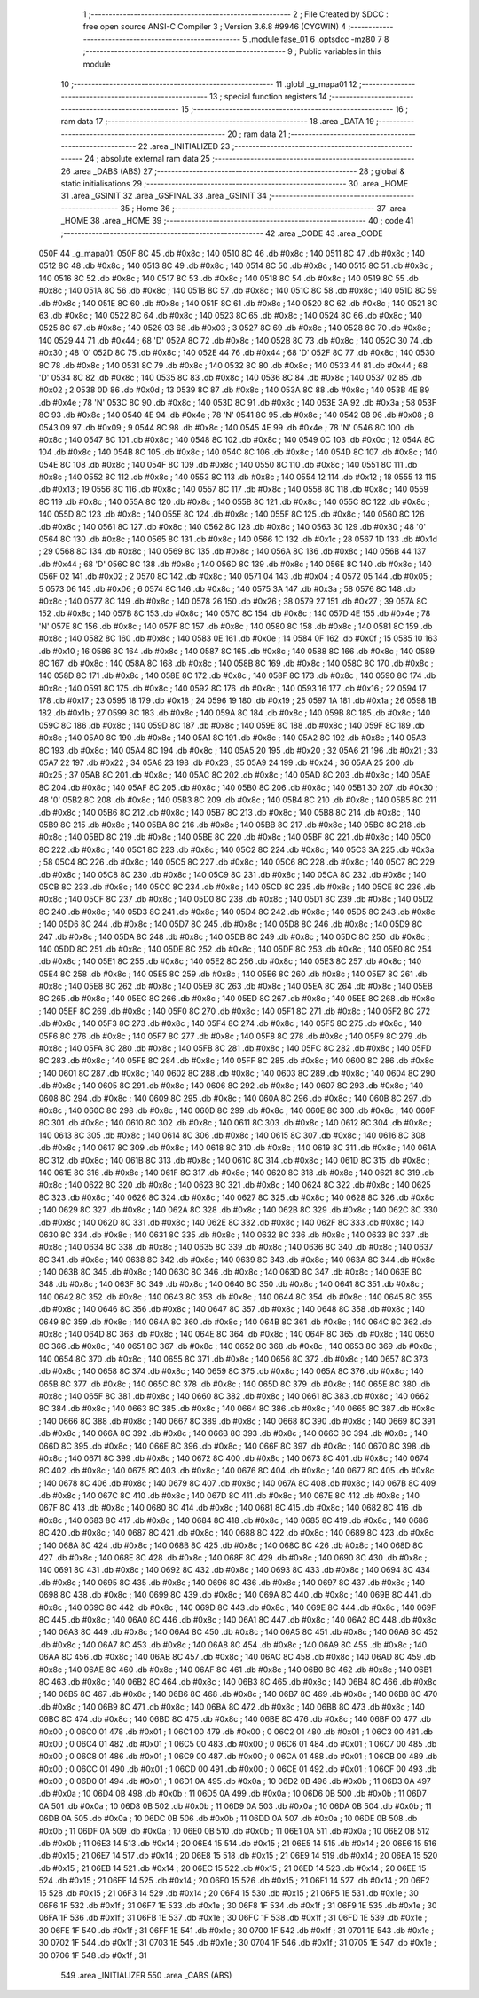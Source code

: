                               1 ;--------------------------------------------------------
                              2 ; File Created by SDCC : free open source ANSI-C Compiler
                              3 ; Version 3.6.8 #9946 (CYGWIN)
                              4 ;--------------------------------------------------------
                              5 	.module fase_01
                              6 	.optsdcc -mz80
                              7 	
                              8 ;--------------------------------------------------------
                              9 ; Public variables in this module
                             10 ;--------------------------------------------------------
                             11 	.globl _g_mapa01
                             12 ;--------------------------------------------------------
                             13 ; special function registers
                             14 ;--------------------------------------------------------
                             15 ;--------------------------------------------------------
                             16 ; ram data
                             17 ;--------------------------------------------------------
                             18 	.area _DATA
                             19 ;--------------------------------------------------------
                             20 ; ram data
                             21 ;--------------------------------------------------------
                             22 	.area _INITIALIZED
                             23 ;--------------------------------------------------------
                             24 ; absolute external ram data
                             25 ;--------------------------------------------------------
                             26 	.area _DABS (ABS)
                             27 ;--------------------------------------------------------
                             28 ; global & static initialisations
                             29 ;--------------------------------------------------------
                             30 	.area _HOME
                             31 	.area _GSINIT
                             32 	.area _GSFINAL
                             33 	.area _GSINIT
                             34 ;--------------------------------------------------------
                             35 ; Home
                             36 ;--------------------------------------------------------
                             37 	.area _HOME
                             38 	.area _HOME
                             39 ;--------------------------------------------------------
                             40 ; code
                             41 ;--------------------------------------------------------
                             42 	.area _CODE
                             43 	.area _CODE
   050F                      44 _g_mapa01:
   050F 8C                   45 	.db #0x8c	; 140
   0510 8C                   46 	.db #0x8c	; 140
   0511 8C                   47 	.db #0x8c	; 140
   0512 8C                   48 	.db #0x8c	; 140
   0513 8C                   49 	.db #0x8c	; 140
   0514 8C                   50 	.db #0x8c	; 140
   0515 8C                   51 	.db #0x8c	; 140
   0516 8C                   52 	.db #0x8c	; 140
   0517 8C                   53 	.db #0x8c	; 140
   0518 8C                   54 	.db #0x8c	; 140
   0519 8C                   55 	.db #0x8c	; 140
   051A 8C                   56 	.db #0x8c	; 140
   051B 8C                   57 	.db #0x8c	; 140
   051C 8C                   58 	.db #0x8c	; 140
   051D 8C                   59 	.db #0x8c	; 140
   051E 8C                   60 	.db #0x8c	; 140
   051F 8C                   61 	.db #0x8c	; 140
   0520 8C                   62 	.db #0x8c	; 140
   0521 8C                   63 	.db #0x8c	; 140
   0522 8C                   64 	.db #0x8c	; 140
   0523 8C                   65 	.db #0x8c	; 140
   0524 8C                   66 	.db #0x8c	; 140
   0525 8C                   67 	.db #0x8c	; 140
   0526 03                   68 	.db #0x03	; 3
   0527 8C                   69 	.db #0x8c	; 140
   0528 8C                   70 	.db #0x8c	; 140
   0529 44                   71 	.db #0x44	; 68	'D'
   052A 8C                   72 	.db #0x8c	; 140
   052B 8C                   73 	.db #0x8c	; 140
   052C 30                   74 	.db #0x30	; 48	'0'
   052D 8C                   75 	.db #0x8c	; 140
   052E 44                   76 	.db #0x44	; 68	'D'
   052F 8C                   77 	.db #0x8c	; 140
   0530 8C                   78 	.db #0x8c	; 140
   0531 8C                   79 	.db #0x8c	; 140
   0532 8C                   80 	.db #0x8c	; 140
   0533 44                   81 	.db #0x44	; 68	'D'
   0534 8C                   82 	.db #0x8c	; 140
   0535 8C                   83 	.db #0x8c	; 140
   0536 8C                   84 	.db #0x8c	; 140
   0537 02                   85 	.db #0x02	; 2
   0538 0D                   86 	.db #0x0d	; 13
   0539 8C                   87 	.db #0x8c	; 140
   053A 8C                   88 	.db #0x8c	; 140
   053B 4E                   89 	.db #0x4e	; 78	'N'
   053C 8C                   90 	.db #0x8c	; 140
   053D 8C                   91 	.db #0x8c	; 140
   053E 3A                   92 	.db #0x3a	; 58
   053F 8C                   93 	.db #0x8c	; 140
   0540 4E                   94 	.db #0x4e	; 78	'N'
   0541 8C                   95 	.db #0x8c	; 140
   0542 08                   96 	.db #0x08	; 8
   0543 09                   97 	.db #0x09	; 9
   0544 8C                   98 	.db #0x8c	; 140
   0545 4E                   99 	.db #0x4e	; 78	'N'
   0546 8C                  100 	.db #0x8c	; 140
   0547 8C                  101 	.db #0x8c	; 140
   0548 8C                  102 	.db #0x8c	; 140
   0549 0C                  103 	.db #0x0c	; 12
   054A 8C                  104 	.db #0x8c	; 140
   054B 8C                  105 	.db #0x8c	; 140
   054C 8C                  106 	.db #0x8c	; 140
   054D 8C                  107 	.db #0x8c	; 140
   054E 8C                  108 	.db #0x8c	; 140
   054F 8C                  109 	.db #0x8c	; 140
   0550 8C                  110 	.db #0x8c	; 140
   0551 8C                  111 	.db #0x8c	; 140
   0552 8C                  112 	.db #0x8c	; 140
   0553 8C                  113 	.db #0x8c	; 140
   0554 12                  114 	.db #0x12	; 18
   0555 13                  115 	.db #0x13	; 19
   0556 8C                  116 	.db #0x8c	; 140
   0557 8C                  117 	.db #0x8c	; 140
   0558 8C                  118 	.db #0x8c	; 140
   0559 8C                  119 	.db #0x8c	; 140
   055A 8C                  120 	.db #0x8c	; 140
   055B 8C                  121 	.db #0x8c	; 140
   055C 8C                  122 	.db #0x8c	; 140
   055D 8C                  123 	.db #0x8c	; 140
   055E 8C                  124 	.db #0x8c	; 140
   055F 8C                  125 	.db #0x8c	; 140
   0560 8C                  126 	.db #0x8c	; 140
   0561 8C                  127 	.db #0x8c	; 140
   0562 8C                  128 	.db #0x8c	; 140
   0563 30                  129 	.db #0x30	; 48	'0'
   0564 8C                  130 	.db #0x8c	; 140
   0565 8C                  131 	.db #0x8c	; 140
   0566 1C                  132 	.db #0x1c	; 28
   0567 1D                  133 	.db #0x1d	; 29
   0568 8C                  134 	.db #0x8c	; 140
   0569 8C                  135 	.db #0x8c	; 140
   056A 8C                  136 	.db #0x8c	; 140
   056B 44                  137 	.db #0x44	; 68	'D'
   056C 8C                  138 	.db #0x8c	; 140
   056D 8C                  139 	.db #0x8c	; 140
   056E 8C                  140 	.db #0x8c	; 140
   056F 02                  141 	.db #0x02	; 2
   0570 8C                  142 	.db #0x8c	; 140
   0571 04                  143 	.db #0x04	; 4
   0572 05                  144 	.db #0x05	; 5
   0573 06                  145 	.db #0x06	; 6
   0574 8C                  146 	.db #0x8c	; 140
   0575 3A                  147 	.db #0x3a	; 58
   0576 8C                  148 	.db #0x8c	; 140
   0577 8C                  149 	.db #0x8c	; 140
   0578 26                  150 	.db #0x26	; 38
   0579 27                  151 	.db #0x27	; 39
   057A 8C                  152 	.db #0x8c	; 140
   057B 8C                  153 	.db #0x8c	; 140
   057C 8C                  154 	.db #0x8c	; 140
   057D 4E                  155 	.db #0x4e	; 78	'N'
   057E 8C                  156 	.db #0x8c	; 140
   057F 8C                  157 	.db #0x8c	; 140
   0580 8C                  158 	.db #0x8c	; 140
   0581 8C                  159 	.db #0x8c	; 140
   0582 8C                  160 	.db #0x8c	; 140
   0583 0E                  161 	.db #0x0e	; 14
   0584 0F                  162 	.db #0x0f	; 15
   0585 10                  163 	.db #0x10	; 16
   0586 8C                  164 	.db #0x8c	; 140
   0587 8C                  165 	.db #0x8c	; 140
   0588 8C                  166 	.db #0x8c	; 140
   0589 8C                  167 	.db #0x8c	; 140
   058A 8C                  168 	.db #0x8c	; 140
   058B 8C                  169 	.db #0x8c	; 140
   058C 8C                  170 	.db #0x8c	; 140
   058D 8C                  171 	.db #0x8c	; 140
   058E 8C                  172 	.db #0x8c	; 140
   058F 8C                  173 	.db #0x8c	; 140
   0590 8C                  174 	.db #0x8c	; 140
   0591 8C                  175 	.db #0x8c	; 140
   0592 8C                  176 	.db #0x8c	; 140
   0593 16                  177 	.db #0x16	; 22
   0594 17                  178 	.db #0x17	; 23
   0595 18                  179 	.db #0x18	; 24
   0596 19                  180 	.db #0x19	; 25
   0597 1A                  181 	.db #0x1a	; 26
   0598 1B                  182 	.db #0x1b	; 27
   0599 8C                  183 	.db #0x8c	; 140
   059A 8C                  184 	.db #0x8c	; 140
   059B 8C                  185 	.db #0x8c	; 140
   059C 8C                  186 	.db #0x8c	; 140
   059D 8C                  187 	.db #0x8c	; 140
   059E 8C                  188 	.db #0x8c	; 140
   059F 8C                  189 	.db #0x8c	; 140
   05A0 8C                  190 	.db #0x8c	; 140
   05A1 8C                  191 	.db #0x8c	; 140
   05A2 8C                  192 	.db #0x8c	; 140
   05A3 8C                  193 	.db #0x8c	; 140
   05A4 8C                  194 	.db #0x8c	; 140
   05A5 20                  195 	.db #0x20	; 32
   05A6 21                  196 	.db #0x21	; 33
   05A7 22                  197 	.db #0x22	; 34
   05A8 23                  198 	.db #0x23	; 35
   05A9 24                  199 	.db #0x24	; 36
   05AA 25                  200 	.db #0x25	; 37
   05AB 8C                  201 	.db #0x8c	; 140
   05AC 8C                  202 	.db #0x8c	; 140
   05AD 8C                  203 	.db #0x8c	; 140
   05AE 8C                  204 	.db #0x8c	; 140
   05AF 8C                  205 	.db #0x8c	; 140
   05B0 8C                  206 	.db #0x8c	; 140
   05B1 30                  207 	.db #0x30	; 48	'0'
   05B2 8C                  208 	.db #0x8c	; 140
   05B3 8C                  209 	.db #0x8c	; 140
   05B4 8C                  210 	.db #0x8c	; 140
   05B5 8C                  211 	.db #0x8c	; 140
   05B6 8C                  212 	.db #0x8c	; 140
   05B7 8C                  213 	.db #0x8c	; 140
   05B8 8C                  214 	.db #0x8c	; 140
   05B9 8C                  215 	.db #0x8c	; 140
   05BA 8C                  216 	.db #0x8c	; 140
   05BB 8C                  217 	.db #0x8c	; 140
   05BC 8C                  218 	.db #0x8c	; 140
   05BD 8C                  219 	.db #0x8c	; 140
   05BE 8C                  220 	.db #0x8c	; 140
   05BF 8C                  221 	.db #0x8c	; 140
   05C0 8C                  222 	.db #0x8c	; 140
   05C1 8C                  223 	.db #0x8c	; 140
   05C2 8C                  224 	.db #0x8c	; 140
   05C3 3A                  225 	.db #0x3a	; 58
   05C4 8C                  226 	.db #0x8c	; 140
   05C5 8C                  227 	.db #0x8c	; 140
   05C6 8C                  228 	.db #0x8c	; 140
   05C7 8C                  229 	.db #0x8c	; 140
   05C8 8C                  230 	.db #0x8c	; 140
   05C9 8C                  231 	.db #0x8c	; 140
   05CA 8C                  232 	.db #0x8c	; 140
   05CB 8C                  233 	.db #0x8c	; 140
   05CC 8C                  234 	.db #0x8c	; 140
   05CD 8C                  235 	.db #0x8c	; 140
   05CE 8C                  236 	.db #0x8c	; 140
   05CF 8C                  237 	.db #0x8c	; 140
   05D0 8C                  238 	.db #0x8c	; 140
   05D1 8C                  239 	.db #0x8c	; 140
   05D2 8C                  240 	.db #0x8c	; 140
   05D3 8C                  241 	.db #0x8c	; 140
   05D4 8C                  242 	.db #0x8c	; 140
   05D5 8C                  243 	.db #0x8c	; 140
   05D6 8C                  244 	.db #0x8c	; 140
   05D7 8C                  245 	.db #0x8c	; 140
   05D8 8C                  246 	.db #0x8c	; 140
   05D9 8C                  247 	.db #0x8c	; 140
   05DA 8C                  248 	.db #0x8c	; 140
   05DB 8C                  249 	.db #0x8c	; 140
   05DC 8C                  250 	.db #0x8c	; 140
   05DD 8C                  251 	.db #0x8c	; 140
   05DE 8C                  252 	.db #0x8c	; 140
   05DF 8C                  253 	.db #0x8c	; 140
   05E0 8C                  254 	.db #0x8c	; 140
   05E1 8C                  255 	.db #0x8c	; 140
   05E2 8C                  256 	.db #0x8c	; 140
   05E3 8C                  257 	.db #0x8c	; 140
   05E4 8C                  258 	.db #0x8c	; 140
   05E5 8C                  259 	.db #0x8c	; 140
   05E6 8C                  260 	.db #0x8c	; 140
   05E7 8C                  261 	.db #0x8c	; 140
   05E8 8C                  262 	.db #0x8c	; 140
   05E9 8C                  263 	.db #0x8c	; 140
   05EA 8C                  264 	.db #0x8c	; 140
   05EB 8C                  265 	.db #0x8c	; 140
   05EC 8C                  266 	.db #0x8c	; 140
   05ED 8C                  267 	.db #0x8c	; 140
   05EE 8C                  268 	.db #0x8c	; 140
   05EF 8C                  269 	.db #0x8c	; 140
   05F0 8C                  270 	.db #0x8c	; 140
   05F1 8C                  271 	.db #0x8c	; 140
   05F2 8C                  272 	.db #0x8c	; 140
   05F3 8C                  273 	.db #0x8c	; 140
   05F4 8C                  274 	.db #0x8c	; 140
   05F5 8C                  275 	.db #0x8c	; 140
   05F6 8C                  276 	.db #0x8c	; 140
   05F7 8C                  277 	.db #0x8c	; 140
   05F8 8C                  278 	.db #0x8c	; 140
   05F9 8C                  279 	.db #0x8c	; 140
   05FA 8C                  280 	.db #0x8c	; 140
   05FB 8C                  281 	.db #0x8c	; 140
   05FC 8C                  282 	.db #0x8c	; 140
   05FD 8C                  283 	.db #0x8c	; 140
   05FE 8C                  284 	.db #0x8c	; 140
   05FF 8C                  285 	.db #0x8c	; 140
   0600 8C                  286 	.db #0x8c	; 140
   0601 8C                  287 	.db #0x8c	; 140
   0602 8C                  288 	.db #0x8c	; 140
   0603 8C                  289 	.db #0x8c	; 140
   0604 8C                  290 	.db #0x8c	; 140
   0605 8C                  291 	.db #0x8c	; 140
   0606 8C                  292 	.db #0x8c	; 140
   0607 8C                  293 	.db #0x8c	; 140
   0608 8C                  294 	.db #0x8c	; 140
   0609 8C                  295 	.db #0x8c	; 140
   060A 8C                  296 	.db #0x8c	; 140
   060B 8C                  297 	.db #0x8c	; 140
   060C 8C                  298 	.db #0x8c	; 140
   060D 8C                  299 	.db #0x8c	; 140
   060E 8C                  300 	.db #0x8c	; 140
   060F 8C                  301 	.db #0x8c	; 140
   0610 8C                  302 	.db #0x8c	; 140
   0611 8C                  303 	.db #0x8c	; 140
   0612 8C                  304 	.db #0x8c	; 140
   0613 8C                  305 	.db #0x8c	; 140
   0614 8C                  306 	.db #0x8c	; 140
   0615 8C                  307 	.db #0x8c	; 140
   0616 8C                  308 	.db #0x8c	; 140
   0617 8C                  309 	.db #0x8c	; 140
   0618 8C                  310 	.db #0x8c	; 140
   0619 8C                  311 	.db #0x8c	; 140
   061A 8C                  312 	.db #0x8c	; 140
   061B 8C                  313 	.db #0x8c	; 140
   061C 8C                  314 	.db #0x8c	; 140
   061D 8C                  315 	.db #0x8c	; 140
   061E 8C                  316 	.db #0x8c	; 140
   061F 8C                  317 	.db #0x8c	; 140
   0620 8C                  318 	.db #0x8c	; 140
   0621 8C                  319 	.db #0x8c	; 140
   0622 8C                  320 	.db #0x8c	; 140
   0623 8C                  321 	.db #0x8c	; 140
   0624 8C                  322 	.db #0x8c	; 140
   0625 8C                  323 	.db #0x8c	; 140
   0626 8C                  324 	.db #0x8c	; 140
   0627 8C                  325 	.db #0x8c	; 140
   0628 8C                  326 	.db #0x8c	; 140
   0629 8C                  327 	.db #0x8c	; 140
   062A 8C                  328 	.db #0x8c	; 140
   062B 8C                  329 	.db #0x8c	; 140
   062C 8C                  330 	.db #0x8c	; 140
   062D 8C                  331 	.db #0x8c	; 140
   062E 8C                  332 	.db #0x8c	; 140
   062F 8C                  333 	.db #0x8c	; 140
   0630 8C                  334 	.db #0x8c	; 140
   0631 8C                  335 	.db #0x8c	; 140
   0632 8C                  336 	.db #0x8c	; 140
   0633 8C                  337 	.db #0x8c	; 140
   0634 8C                  338 	.db #0x8c	; 140
   0635 8C                  339 	.db #0x8c	; 140
   0636 8C                  340 	.db #0x8c	; 140
   0637 8C                  341 	.db #0x8c	; 140
   0638 8C                  342 	.db #0x8c	; 140
   0639 8C                  343 	.db #0x8c	; 140
   063A 8C                  344 	.db #0x8c	; 140
   063B 8C                  345 	.db #0x8c	; 140
   063C 8C                  346 	.db #0x8c	; 140
   063D 8C                  347 	.db #0x8c	; 140
   063E 8C                  348 	.db #0x8c	; 140
   063F 8C                  349 	.db #0x8c	; 140
   0640 8C                  350 	.db #0x8c	; 140
   0641 8C                  351 	.db #0x8c	; 140
   0642 8C                  352 	.db #0x8c	; 140
   0643 8C                  353 	.db #0x8c	; 140
   0644 8C                  354 	.db #0x8c	; 140
   0645 8C                  355 	.db #0x8c	; 140
   0646 8C                  356 	.db #0x8c	; 140
   0647 8C                  357 	.db #0x8c	; 140
   0648 8C                  358 	.db #0x8c	; 140
   0649 8C                  359 	.db #0x8c	; 140
   064A 8C                  360 	.db #0x8c	; 140
   064B 8C                  361 	.db #0x8c	; 140
   064C 8C                  362 	.db #0x8c	; 140
   064D 8C                  363 	.db #0x8c	; 140
   064E 8C                  364 	.db #0x8c	; 140
   064F 8C                  365 	.db #0x8c	; 140
   0650 8C                  366 	.db #0x8c	; 140
   0651 8C                  367 	.db #0x8c	; 140
   0652 8C                  368 	.db #0x8c	; 140
   0653 8C                  369 	.db #0x8c	; 140
   0654 8C                  370 	.db #0x8c	; 140
   0655 8C                  371 	.db #0x8c	; 140
   0656 8C                  372 	.db #0x8c	; 140
   0657 8C                  373 	.db #0x8c	; 140
   0658 8C                  374 	.db #0x8c	; 140
   0659 8C                  375 	.db #0x8c	; 140
   065A 8C                  376 	.db #0x8c	; 140
   065B 8C                  377 	.db #0x8c	; 140
   065C 8C                  378 	.db #0x8c	; 140
   065D 8C                  379 	.db #0x8c	; 140
   065E 8C                  380 	.db #0x8c	; 140
   065F 8C                  381 	.db #0x8c	; 140
   0660 8C                  382 	.db #0x8c	; 140
   0661 8C                  383 	.db #0x8c	; 140
   0662 8C                  384 	.db #0x8c	; 140
   0663 8C                  385 	.db #0x8c	; 140
   0664 8C                  386 	.db #0x8c	; 140
   0665 8C                  387 	.db #0x8c	; 140
   0666 8C                  388 	.db #0x8c	; 140
   0667 8C                  389 	.db #0x8c	; 140
   0668 8C                  390 	.db #0x8c	; 140
   0669 8C                  391 	.db #0x8c	; 140
   066A 8C                  392 	.db #0x8c	; 140
   066B 8C                  393 	.db #0x8c	; 140
   066C 8C                  394 	.db #0x8c	; 140
   066D 8C                  395 	.db #0x8c	; 140
   066E 8C                  396 	.db #0x8c	; 140
   066F 8C                  397 	.db #0x8c	; 140
   0670 8C                  398 	.db #0x8c	; 140
   0671 8C                  399 	.db #0x8c	; 140
   0672 8C                  400 	.db #0x8c	; 140
   0673 8C                  401 	.db #0x8c	; 140
   0674 8C                  402 	.db #0x8c	; 140
   0675 8C                  403 	.db #0x8c	; 140
   0676 8C                  404 	.db #0x8c	; 140
   0677 8C                  405 	.db #0x8c	; 140
   0678 8C                  406 	.db #0x8c	; 140
   0679 8C                  407 	.db #0x8c	; 140
   067A 8C                  408 	.db #0x8c	; 140
   067B 8C                  409 	.db #0x8c	; 140
   067C 8C                  410 	.db #0x8c	; 140
   067D 8C                  411 	.db #0x8c	; 140
   067E 8C                  412 	.db #0x8c	; 140
   067F 8C                  413 	.db #0x8c	; 140
   0680 8C                  414 	.db #0x8c	; 140
   0681 8C                  415 	.db #0x8c	; 140
   0682 8C                  416 	.db #0x8c	; 140
   0683 8C                  417 	.db #0x8c	; 140
   0684 8C                  418 	.db #0x8c	; 140
   0685 8C                  419 	.db #0x8c	; 140
   0686 8C                  420 	.db #0x8c	; 140
   0687 8C                  421 	.db #0x8c	; 140
   0688 8C                  422 	.db #0x8c	; 140
   0689 8C                  423 	.db #0x8c	; 140
   068A 8C                  424 	.db #0x8c	; 140
   068B 8C                  425 	.db #0x8c	; 140
   068C 8C                  426 	.db #0x8c	; 140
   068D 8C                  427 	.db #0x8c	; 140
   068E 8C                  428 	.db #0x8c	; 140
   068F 8C                  429 	.db #0x8c	; 140
   0690 8C                  430 	.db #0x8c	; 140
   0691 8C                  431 	.db #0x8c	; 140
   0692 8C                  432 	.db #0x8c	; 140
   0693 8C                  433 	.db #0x8c	; 140
   0694 8C                  434 	.db #0x8c	; 140
   0695 8C                  435 	.db #0x8c	; 140
   0696 8C                  436 	.db #0x8c	; 140
   0697 8C                  437 	.db #0x8c	; 140
   0698 8C                  438 	.db #0x8c	; 140
   0699 8C                  439 	.db #0x8c	; 140
   069A 8C                  440 	.db #0x8c	; 140
   069B 8C                  441 	.db #0x8c	; 140
   069C 8C                  442 	.db #0x8c	; 140
   069D 8C                  443 	.db #0x8c	; 140
   069E 8C                  444 	.db #0x8c	; 140
   069F 8C                  445 	.db #0x8c	; 140
   06A0 8C                  446 	.db #0x8c	; 140
   06A1 8C                  447 	.db #0x8c	; 140
   06A2 8C                  448 	.db #0x8c	; 140
   06A3 8C                  449 	.db #0x8c	; 140
   06A4 8C                  450 	.db #0x8c	; 140
   06A5 8C                  451 	.db #0x8c	; 140
   06A6 8C                  452 	.db #0x8c	; 140
   06A7 8C                  453 	.db #0x8c	; 140
   06A8 8C                  454 	.db #0x8c	; 140
   06A9 8C                  455 	.db #0x8c	; 140
   06AA 8C                  456 	.db #0x8c	; 140
   06AB 8C                  457 	.db #0x8c	; 140
   06AC 8C                  458 	.db #0x8c	; 140
   06AD 8C                  459 	.db #0x8c	; 140
   06AE 8C                  460 	.db #0x8c	; 140
   06AF 8C                  461 	.db #0x8c	; 140
   06B0 8C                  462 	.db #0x8c	; 140
   06B1 8C                  463 	.db #0x8c	; 140
   06B2 8C                  464 	.db #0x8c	; 140
   06B3 8C                  465 	.db #0x8c	; 140
   06B4 8C                  466 	.db #0x8c	; 140
   06B5 8C                  467 	.db #0x8c	; 140
   06B6 8C                  468 	.db #0x8c	; 140
   06B7 8C                  469 	.db #0x8c	; 140
   06B8 8C                  470 	.db #0x8c	; 140
   06B9 8C                  471 	.db #0x8c	; 140
   06BA 8C                  472 	.db #0x8c	; 140
   06BB 8C                  473 	.db #0x8c	; 140
   06BC 8C                  474 	.db #0x8c	; 140
   06BD 8C                  475 	.db #0x8c	; 140
   06BE 8C                  476 	.db #0x8c	; 140
   06BF 00                  477 	.db #0x00	; 0
   06C0 01                  478 	.db #0x01	; 1
   06C1 00                  479 	.db #0x00	; 0
   06C2 01                  480 	.db #0x01	; 1
   06C3 00                  481 	.db #0x00	; 0
   06C4 01                  482 	.db #0x01	; 1
   06C5 00                  483 	.db #0x00	; 0
   06C6 01                  484 	.db #0x01	; 1
   06C7 00                  485 	.db #0x00	; 0
   06C8 01                  486 	.db #0x01	; 1
   06C9 00                  487 	.db #0x00	; 0
   06CA 01                  488 	.db #0x01	; 1
   06CB 00                  489 	.db #0x00	; 0
   06CC 01                  490 	.db #0x01	; 1
   06CD 00                  491 	.db #0x00	; 0
   06CE 01                  492 	.db #0x01	; 1
   06CF 00                  493 	.db #0x00	; 0
   06D0 01                  494 	.db #0x01	; 1
   06D1 0A                  495 	.db #0x0a	; 10
   06D2 0B                  496 	.db #0x0b	; 11
   06D3 0A                  497 	.db #0x0a	; 10
   06D4 0B                  498 	.db #0x0b	; 11
   06D5 0A                  499 	.db #0x0a	; 10
   06D6 0B                  500 	.db #0x0b	; 11
   06D7 0A                  501 	.db #0x0a	; 10
   06D8 0B                  502 	.db #0x0b	; 11
   06D9 0A                  503 	.db #0x0a	; 10
   06DA 0B                  504 	.db #0x0b	; 11
   06DB 0A                  505 	.db #0x0a	; 10
   06DC 0B                  506 	.db #0x0b	; 11
   06DD 0A                  507 	.db #0x0a	; 10
   06DE 0B                  508 	.db #0x0b	; 11
   06DF 0A                  509 	.db #0x0a	; 10
   06E0 0B                  510 	.db #0x0b	; 11
   06E1 0A                  511 	.db #0x0a	; 10
   06E2 0B                  512 	.db #0x0b	; 11
   06E3 14                  513 	.db #0x14	; 20
   06E4 15                  514 	.db #0x15	; 21
   06E5 14                  515 	.db #0x14	; 20
   06E6 15                  516 	.db #0x15	; 21
   06E7 14                  517 	.db #0x14	; 20
   06E8 15                  518 	.db #0x15	; 21
   06E9 14                  519 	.db #0x14	; 20
   06EA 15                  520 	.db #0x15	; 21
   06EB 14                  521 	.db #0x14	; 20
   06EC 15                  522 	.db #0x15	; 21
   06ED 14                  523 	.db #0x14	; 20
   06EE 15                  524 	.db #0x15	; 21
   06EF 14                  525 	.db #0x14	; 20
   06F0 15                  526 	.db #0x15	; 21
   06F1 14                  527 	.db #0x14	; 20
   06F2 15                  528 	.db #0x15	; 21
   06F3 14                  529 	.db #0x14	; 20
   06F4 15                  530 	.db #0x15	; 21
   06F5 1E                  531 	.db #0x1e	; 30
   06F6 1F                  532 	.db #0x1f	; 31
   06F7 1E                  533 	.db #0x1e	; 30
   06F8 1F                  534 	.db #0x1f	; 31
   06F9 1E                  535 	.db #0x1e	; 30
   06FA 1F                  536 	.db #0x1f	; 31
   06FB 1E                  537 	.db #0x1e	; 30
   06FC 1F                  538 	.db #0x1f	; 31
   06FD 1E                  539 	.db #0x1e	; 30
   06FE 1F                  540 	.db #0x1f	; 31
   06FF 1E                  541 	.db #0x1e	; 30
   0700 1F                  542 	.db #0x1f	; 31
   0701 1E                  543 	.db #0x1e	; 30
   0702 1F                  544 	.db #0x1f	; 31
   0703 1E                  545 	.db #0x1e	; 30
   0704 1F                  546 	.db #0x1f	; 31
   0705 1E                  547 	.db #0x1e	; 30
   0706 1F                  548 	.db #0x1f	; 31
                            549 	.area _INITIALIZER
                            550 	.area _CABS (ABS)
